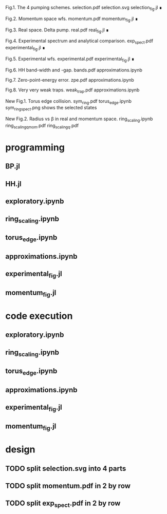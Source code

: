 Fig.1. The 4 pumping schemes.
selection.pdf
selection.svg
selection_fig.jl ∎


Fig.2. Momentum space wfs.
momentum.pdf
momentum_fig.jl ∎


Fig.3. Real space. Delta pump.
real.pdf
real_fig.jl ∎


Fig.4. Experimental spectrum and analytical comparison.
exp_spect.pdf
experimental_fig.jl ∎


Fig.5. Experimental wfs.
experimental.pdf
experimental_fig.jl ∎


Fig.6. HH band-width and -gap.
bands.pdf
approximations.ipynb



Fig.7. Zero-point-energy error.
zpe.pdf
approximations.ipynb



Fig.8. Very very weak traps.
weak_trap.pdf
approximations.ipynb


New Fig.1. Torus edge collision.
sym_ring.pdf
torus_edge.ipynb
sym_ring_spect.png shows the selected states


New Fig.2. Radius vs \beta in real and momentum space.
ring_scaling.ipynb
ring_scaling_q_mom.pdf
ring_scaling_q.pdf




* programming
** BP.jl
** HH.jl   
** exploratory.ipynb
** ring_scaling.ipynb
** torus_edge.ipynb
** approximations.ipynb
** experimental_fig.jl
** momentum_fig.jl
* code execution
** exploratory.ipynb
** ring_scaling.ipynb
** torus_edge.ipynb
** approximations.ipynb
** experimental_fig.jl
** momentum_fig.jl
* design
** TODO split selection.svg into 4 parts
** TODO split momentum.pdf in 2 by row
** TODO split exp_spect.pdf in 2 by row



